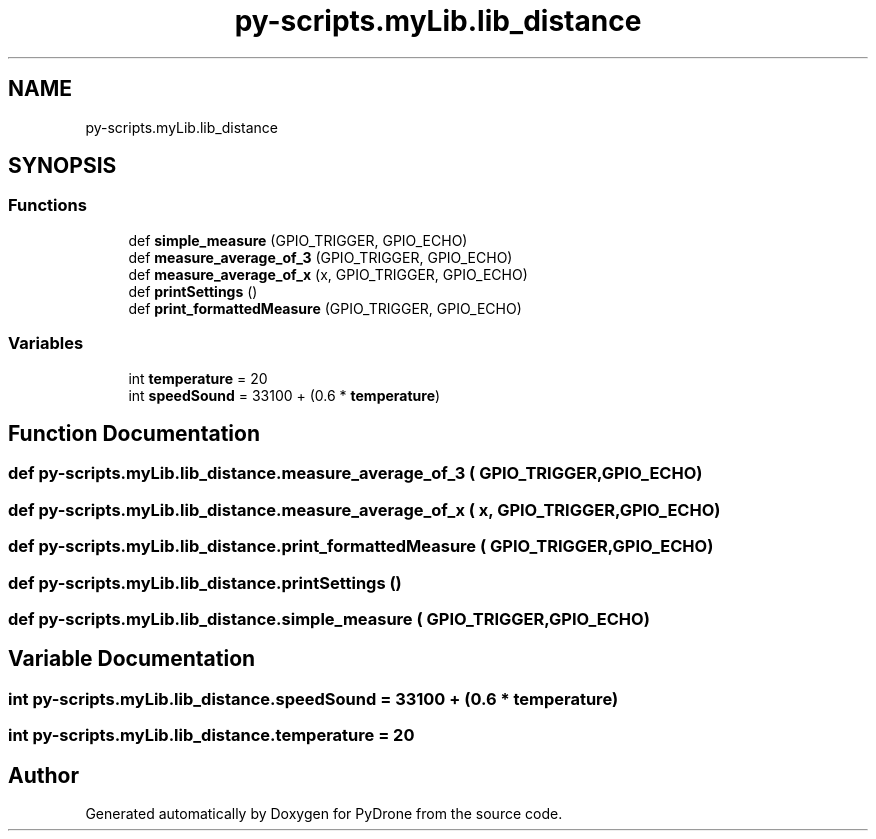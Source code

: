 .TH "py-scripts.myLib.lib_distance" 3 "Tue Oct 22 2019" "Version 1.0" "PyDrone" \" -*- nroff -*-
.ad l
.nh
.SH NAME
py-scripts.myLib.lib_distance
.SH SYNOPSIS
.br
.PP
.SS "Functions"

.in +1c
.ti -1c
.RI "def \fBsimple_measure\fP (GPIO_TRIGGER, GPIO_ECHO)"
.br
.ti -1c
.RI "def \fBmeasure_average_of_3\fP (GPIO_TRIGGER, GPIO_ECHO)"
.br
.ti -1c
.RI "def \fBmeasure_average_of_x\fP (x, GPIO_TRIGGER, GPIO_ECHO)"
.br
.ti -1c
.RI "def \fBprintSettings\fP ()"
.br
.ti -1c
.RI "def \fBprint_formattedMeasure\fP (GPIO_TRIGGER, GPIO_ECHO)"
.br
.in -1c
.SS "Variables"

.in +1c
.ti -1c
.RI "int \fBtemperature\fP = 20"
.br
.ti -1c
.RI "int \fBspeedSound\fP = 33100 + (0\&.6 * \fBtemperature\fP)"
.br
.in -1c
.SH "Function Documentation"
.PP 
.SS "def py\-scripts\&.myLib\&.lib_distance\&.measure_average_of_3 ( GPIO_TRIGGER,  GPIO_ECHO)"

.SS "def py\-scripts\&.myLib\&.lib_distance\&.measure_average_of_x ( x,  GPIO_TRIGGER,  GPIO_ECHO)"

.SS "def py\-scripts\&.myLib\&.lib_distance\&.print_formattedMeasure ( GPIO_TRIGGER,  GPIO_ECHO)"

.SS "def py\-scripts\&.myLib\&.lib_distance\&.printSettings ()"

.SS "def py\-scripts\&.myLib\&.lib_distance\&.simple_measure ( GPIO_TRIGGER,  GPIO_ECHO)"

.SH "Variable Documentation"
.PP 
.SS "int py\-scripts\&.myLib\&.lib_distance\&.speedSound = 33100 + (0\&.6 * \fBtemperature\fP)"

.SS "int py\-scripts\&.myLib\&.lib_distance\&.temperature = 20"

.SH "Author"
.PP 
Generated automatically by Doxygen for PyDrone from the source code\&.
